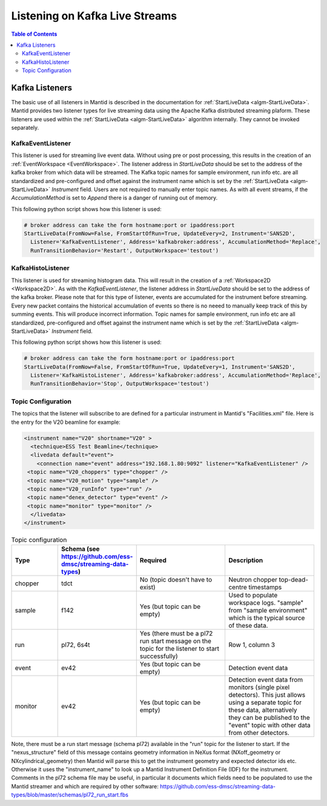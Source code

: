 ===============================
Listening on Kafka Live Streams
===============================

.. contents:: Table of Contents
   :local:
   
Kafka Listeners
---------------
The basic use of all listeners in Mantid is described in the documentation for :ref:`StartLiveData <algm-StartLiveData>`. Mantid provides two listener types for live streaming 
data using the Apache Kafka distributed streaming plaform. These listeners are used within the :ref:`StartLiveData <algm-StartLiveData>` algorithm internally. They cannot be invoked separately.

KafkaEventListener
##################

This listener is used for streaming live event data. Without using pre or post processing, this results in the creation of an :ref:`EventWorkspace <EventWorkspace>`. The listener address in `StartLiveData` should be set to the address of the kafka 
broker from which data will be streamed. The Kafka topic names for sample environment, run info etc. are all standardized and pre-configured and offset against the instrument name which is set by the 
:ref:`StartLiveData <algm-StartLiveData>` *Instrument* field. Users are not required to manually enter topic names. As with all event streams, if the `AccumulationMethod` is set to *Append* there is a danger of running out of memory.

This following python script shows how this listener is used:

.. code-block:: python

    # broker address can take the form hostname:port or ipaddress:port
    StartLiveData(FromNow=False, FromStartOfRun=True, UpdateEvery=2, Instrument='SANS2D', 
      Listener='KafkaEventListener', Address='kafkabroker:address', AccumulationMethod='Replace',
      RunTransitionBehavior='Restart', OutputWorkspace='testout')

KafkaHistoListener
##################

This listener is used for streaming histogram data. This will result in the creation of a :ref:`Workspace2D <Workspace2D>`. As with the `KafkaEventListener`, the listener address in `StartLiveData` should be set to the address of the kafka
broker. Please note that for this type of listener, events are accumulated for the instrument before streaming. Every new packet contains the historical accumulation of events so there is no neeed to manually keep track of
this by summing events. This will produce incorrect information. Topic names for sample environment, run info etc are all standardized, pre-configured and offset against the instrument name which is set by the 
:ref:`StartLiveData <algm-StartLiveData>` *Instrument* field.

This following python script shows how this listener is used:

.. code-block:: python

    # broker address can take the form hostname:port or ipaddress:port
    StartLiveData(FromNow=False, FromStartOfRun=True, UpdateEvery=1, Instrument='SANS2D', 
      Listener='KafkaHistoListener', Address='kafkabroker:address', AccumulationMethod='Replace',
      RunTransitionBehavior='Stop', OutputWorkspace='testout')

Topic Configuration
###################

The topics that the listener will subscribe to are defined for a particular instrument in Mantid's "Facilities.xml" file. Here is the entry for the V20 beamline for example:

.. code-block:: xml

    <instrument name="V20" shortname="V20" >
      <technique>ESS Test Beamline</technique>
      <livedata default="event">
        <connection name="event" address="192.168.1.80:9092" listener="KafkaEventListener" />
     <topic name="V20_choppers" type="chopper" />
     <topic name="V20_motion" type="sample" />
     <topic name="V20_runInfo" type="run" />
     <topic name="denex_detector" type="event" />
     <topic name="monitor" type="monitor" />
      </livedata>
    </instrument>

.. list-table:: Topic configuration
   :widths: 15 15 30 30
   :header-rows: 1

   * - Type
     - Schema (see https://github.com/ess-dmsc/streaming-data-types)
     - Required
     - Description
   * - chopper
     - tdct
     - No (topic doesn't have to exist)
     - Neutron chopper top-dead-centre timestamps
   * - sample
     - f142
     - Yes (but topic can be empty)
     - Used to populate workspace logs. "sample" from "sample environment" which is the typical source of these data.
   * - run
     - pl72, 6s4t
     - Yes (there must be a pl72 run start message on the topic for the listener to start successfully)
     - Row 1, column 3
   * - event
     - ev42
     - Yes (but topic can be empty)
     - Detection event data
   * - monitor
     - ev42
     - Yes (but topic can be empty)
     - Detection event data from monitors (single pixel detectors). This just allows using a separate topic for these data, alternatively they can be published to the "event" topic with other data from other detectors.

Note, there must be a run start message (schema pl72) available in the "run" topic for the listener to start. If the "nexus_structure" field of this message contains geometry information in NeXus format (NXoff_geometry or NXcylindrical_geometry) then Mantid will parse this to get the instrument geometry and expected detector ids etc. Otherwise it uses the "instrument_name" to look up a Mantid Instrument Definition File (IDF) for the instrument.
Comments in the pl72 schema file may be useful, in particular it documents which fields need to be populated to use the Mantid streamer and which are required by other software:
https://github.com/ess-dmsc/streaming-data-types/blob/master/schemas/pl72_run_start.fbs


.. categories:: Concepts
